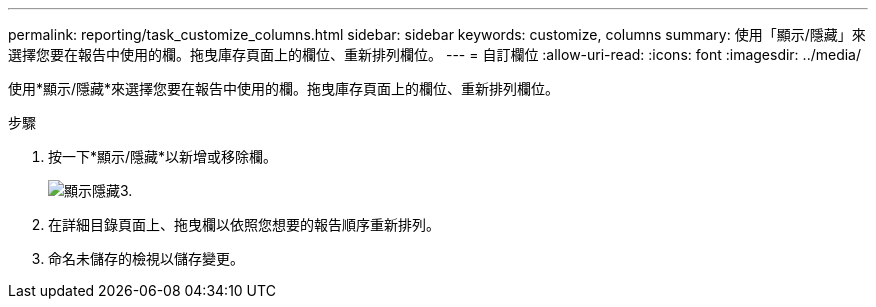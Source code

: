 ---
permalink: reporting/task_customize_columns.html 
sidebar: sidebar 
keywords: customize, columns 
summary: 使用「顯示/隱藏」來選擇您要在報告中使用的欄。拖曳庫存頁面上的欄位、重新排列欄位。 
---
= 自訂欄位
:allow-uri-read: 
:icons: font
:imagesdir: ../media/


[role="lead"]
使用*顯示/隱藏*來選擇您要在報告中使用的欄。拖曳庫存頁面上的欄位、重新排列欄位。

.步驟
. 按一下*顯示/隱藏*以新增或移除欄。
+
image::../media/show_hide_3.png[顯示隱藏3.]

. 在詳細目錄頁面上、拖曳欄以依照您想要的報告順序重新排列。
. 命名未儲存的檢視以儲存變更。

